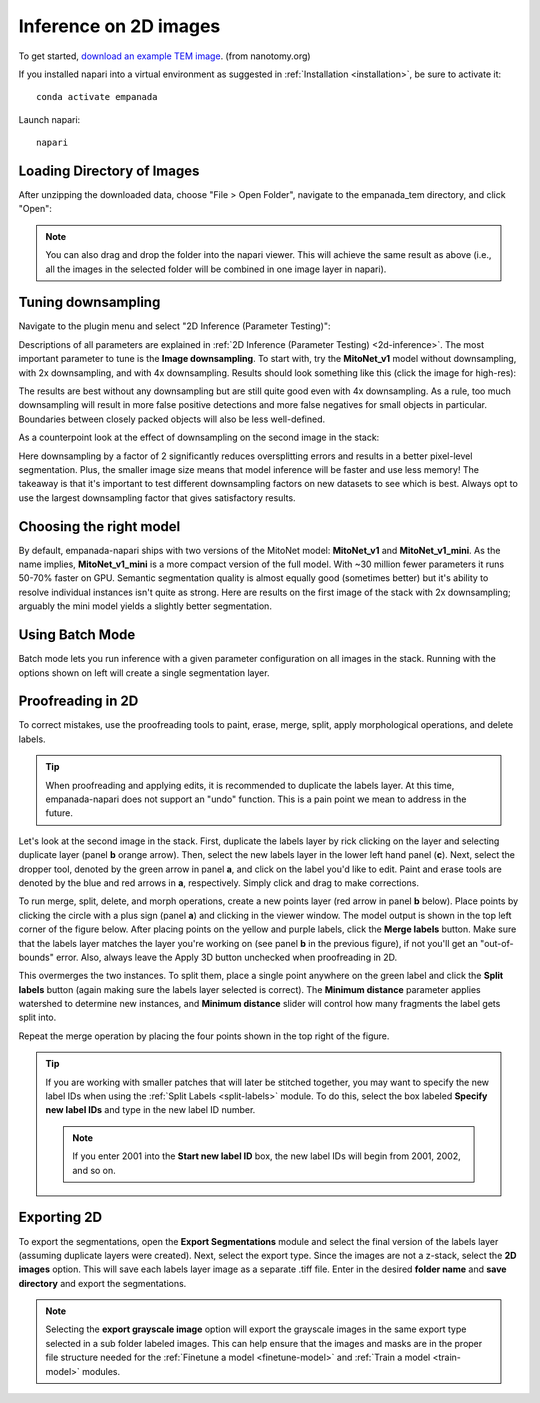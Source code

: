 .. _2d-inference-tutorial:

Inference on 2D images
-----------------------

To get started, `download an example TEM image <https://zenodo.org/records/15311513/files/nanotomy_islet_rat375_crop1.tif?download=1>`_. (from nanotomy.org)

If you installed napari into a virtual environment as suggested in :ref:`Installation <installation>`, be sure to activate it::

    conda activate empanada

Launch napari::

    napari

Loading Directory of Images
""""""""""""""""""""""""""""""

After unzipping the downloaded data, choose "File > Open Folder", navigate to the empanada_tem directory,
and click "Open":

|pic1| |pic2|

.. |pic1| image:: ../_static/open_folder.png
   :width: 45%

.. |pic2| image:: ../_static/dir2d_pick.png
   :width: 45%


.. note::

    You can also drag and drop the folder into the napari viewer. This will achieve the same result as above (i.e., all
    the images in the selected folder will be combined in one image layer in napari).

.. _downsample:

Tuning downsampling
""""""""""""""""""""""

.. image:: ../_static/plugin_2d_updated.png
  :align: left
  :width: 500px

Navigate to the plugin menu and select "2D Inference (Parameter Testing)":

Descriptions of all parameters are explained in :ref:`2D Inference (Parameter Testing) <2d-inference>`. The most
important parameter to tune is the **Image downsampling**. To start with, try the
**MitoNet_v1** model without downsampling, with 2x downsampling, and with 4x downsampling. Results
should look something like this (click the image for high-res):

.. image:: ../_static/compare_2d_full.png
  :align: center
  :width: 100%

The results are best without any downsampling but are still quite good even with 4x downsampling. As a rule, too
much downsampling will result in more false positive detections and more false negatives
for small objects in particular. Boundaries between closely packed objects will also be less well-defined.

As a counterpoint look at the effect of downsampling on the second image in the stack:

.. image:: ../_static/downsampling_better.png
  :align: center
  :width: 100%

Here downsampling by a factor of 2 significantly reduces oversplitting errors and results in a better
pixel-level segmentation. Plus, the smaller image size means that model inference will
be faster and use less memory! The takeaway is that it's important to test different downsampling
factors on new datasets to see which is best. Always opt to use the largest downsampling factor
that gives satisfactory results.

.. _pick-model:

Choosing the right model
"""""""""""""""""""""""""""

By default, empanada-napari ships with two versions of the MitoNet model: **MitoNet_v1** and
**MitoNet_v1_mini**. As the name implies, **MitoNet_v1_mini** is a more compact version of
the full model. With ~30 million fewer parameters it runs 50-70% faster on GPU. Semantic
segmentation quality is almost equally good (sometimes better) but it's ability to
resolve individual instances isn't quite as strong. Here are results on the first
image of the stack with 2x downsampling; arguably the mini model yields a slightly
better segmentation.

.. image:: ../_static/mini_compare.png
  :align: center
  :width: 100%



Using Batch Mode
"""""""""""""""""""""""""""

Batch mode lets you run inference with a given parameter configuration on all images in the
stack. Running with the options shown on left will create a single segmentation layer.

.. image:: ../_static/2d-batch-mode.png
  :align: center
  :width: 50%




.. _proofreading-2d:

Proofreading in 2D
"""""""""""""""""""""

To correct mistakes, use the proofreading tools to paint, erase, merge, split, apply morphological operations, and
delete labels.

.. tip::

    When proofreading and applying edits, it is recommended to duplicate the labels layer. At this time, empanada-napari
    does not support an "undo" function. This is a pain point we mean to address in the future.

Let's look at the second image in the stack. First, duplicate the labels layer by rick clicking on the layer and selecting
duplicate layer (panel **b** orange arrow). Then, select the new labels layer in the lower left hand panel (**c**). Next,
select the dropper tool, denoted by the green arrow in panel **a**, and click on the label you'd like to edit. Paint and
erase tools are denoted by the blue and red arrows in **a**, respectively. Simply click and drag to make corrections.

.. image:: ../_static/paint-erase-example.png
  :align: center
  :width: 100%

To run merge, split, delete, and morph operations, create a new points layer (red arrow in panel **b** below).
Place points by clicking the circle with a plus sign (panel **a**) and clicking in the viewer window.
The model output is shown in the top left corner of the figure below. After placing points on the
yellow and purple labels, click the **Merge labels** button. Make sure that the labels layer matches
the layer you're working on (see panel **b** in the previous figure), if not you'll get an "out-of-bounds"
error. Also, always leave the Apply 3D button unchecked when proofreading in 2D.

This overmerges the two instances. To split them, place a single point anywhere on the green label and
click the **Split labels** button (again making sure the labels layer selected is correct). The **Minimum distance** parameter
applies watershed to determine new instances, and **Minimum distance** slider will control how many fragments the label gets split into.

Repeat the merge operation by placing the four points shown in the top right of the figure.

.. image:: ../_static/merge-split-updated.png
  :align: center
  :width: 100%

.. tip::

    If you are working with smaller patches that will later be stitched together, you may want to specify the new
    label IDs when using the :ref:`Split Labels <split-labels>` module. To do this, select the box labeled **Specify new label IDs**
    and type in the new label ID number.

    .. note::

        If you enter 2001 into the **Start new label ID** box, the new label IDs will begin from 2001, 2002, and so on.


Exporting 2D
""""""""""""""

To export the segmentations, open the **Export Segmentations** module and select the final version of the labels layer
(assuming duplicate layers were created). Next, select the export type. Since the images are not a z-stack, select the
**2D images** option. This will save each labels layer image as a separate .tiff file. Enter in the desired **folder name** and
**save directory** and export the segmentations.


.. image:: ../_static/export-example.png
  :align: center

.. note::

    Selecting the **export grayscale image** option will export the grayscale images in the same export type selected in
    a sub folder labeled images. This can help ensure that the images and masks are in the proper file structure needed
    for the :ref:`Finetune a model <finetune-model>` and :ref:`Train a model <train-model>` modules.

.. image:: ../_static/export-grayscale.png
  :align: center

